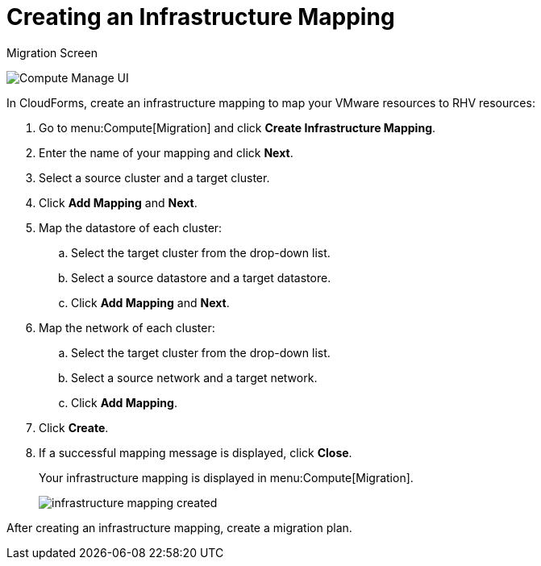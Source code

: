 [[Creating_an_Infrastructure_Mapping]]
= Creating an Infrastructure Mapping

.Migration Screen
image:Compute_Manage_UI.png[]

In CloudForms, create an infrastructure mapping to map your VMware resources to RHV resources:

. Go to menu:Compute[Migration] and click *Create Infrastructure Mapping*.
. Enter the name of your mapping and click *Next*.
. Select a source cluster and a target cluster.
. Click *Add Mapping* and *Next*.

. Map the datastore of each cluster:

.. Select the target cluster from the drop-down list.
.. Select a source datastore and a target datastore.
.. Click *Add Mapping* and *Next*.

. Map the network of each cluster:

.. Select the target cluster from the drop-down list.
.. Select a source network and a target network.
.. Click *Add Mapping*.

. Click *Create*.
. If a successful mapping message is displayed, click *Close*.
+
Your infrastructure mapping is displayed in menu:Compute[Migration].
+
image:infrastructure_mapping_created.png[]

After creating an infrastructure mapping, create a migration plan.
